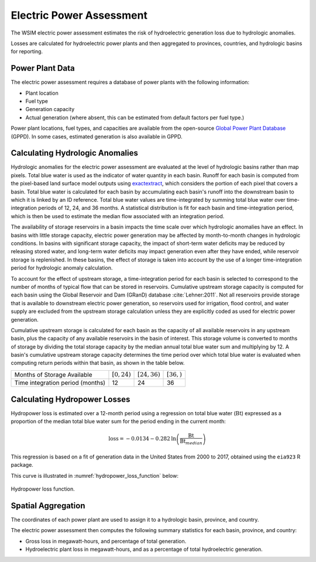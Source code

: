 Electric Power Assessment
#########################

The WSIM electric power assessment estimates the risk of hydroelectric generation loss due to hydrologic anomalies.

Losses are calculated for hydroelectric power plants and then aggregated to provinces, countries, and hydrologic basins for reporting.

Power Plant Data
^^^^^^^^^^^^^^^^

The electric power assessment requires a database of power plants with the following information:

* Plant location
* Fuel type
* Generation capacity
* Actual generation (where absent, this can be estimated from default factors per fuel type.)

Power plant locations, fuel types, and capacities are available from the open-source `Global Power Plant Database <https://github.com/wri/global-power-plant-database>`_ (GPPD). In some cases, estimated generation is also available in GPPD.

Calculating Hydrologic Anomalies
^^^^^^^^^^^^^^^^^^^^^^^^^^^^^^^^

Hydrologic anomalies for the electric power assessment are evaluated at the level of hydrologic basins rather than map pixels.
Total blue water is used as the indicator of water quantity in each basin.
Runoff for each basin is computed from the pixel-based land surface model outputs using `exactextract <https://github.com/isciences/exactextract>`_, which considers the portion of each pixel that covers a basin.
Total blue water is calculated for each basin by accumulating each basin's runoff into the downstream basin to which it is linked by an ID reference.
Total blue water values are time-integrated by summing total blue water over time-integration periods of 12, 24, and 36 months.
A statistical distribution is fit for each basin and time-integration period, which is then be used to estimate the median flow associated with an integration period.

The availability of storage reservoirs in a basin impacts the time scale over which hydrologic anomalies have an effect.
In basins with little storage capacity, electric power generation may be affected by month-to-month changes in hydrologic conditions.
In basins with significant storage capacity, the impact of short-term water deficits may be reduced by releasing stored water, and long-term water deficits may impact generation even after they have ended, while reservoir storage is replenished.
In these basins, the effect of storage is taken into account by the use of a longer time-integration period for hydrologic anomaly calculation.

To account for the effect of upstream storage, a time-integration period for each basin is selected to correspond to the number of months of typical flow that can be stored in reservoirs.
Cumulative upstream storage capacity is computed for each basin using the Global Reservoir and Dam (GRanD) database :cite:`Lehner:2011`.
Not all reservoirs provide storage that is available to downstream electric power generation, so reservoirs used for irrigation, flood control, and water supply are excluded from the upstream storage calculation unless they are explicitly coded as used for electric power generation.

Cumulative upstream storage is calculated for each basin as the capacity of all available reservoirs in any upstream basin, plus the capacity of any available reservoirs in the basin of interest.
This storage volume is converted to months of storage by dividing the total storage capacity by the median annual total blue water sum and multiplying by 12.
A basin's cumulative upstream storage capacity determines the time period over which total blue water is evaluated when computing return periods within that basin, as shown in the table below.

+--------------------------------+-----------------+------------------+---------------+
|Months of Storage Available     | :math:`[0, 24)` | :math:`[24, 36)` | :math:`[36, )`| 
+--------------------------------+-----------------+------------------+---------------+
|Time integration period (months)|               12|                24|             36|
+--------------------------------+-----------------+------------------+---------------+

Calculating Hydropower Losses
^^^^^^^^^^^^^^^^^^^^^^^^^^^^^

Hydropower loss is estimated over a 12-month period using a regression on total
blue water (:math:`\mathrm{Bt}`) expressed as a proportion of the median total
blue water sum for the period ending in the current month:

.. math::

   \mathrm{loss} = -0.0134 - 0.282 \mathrm{ln} \left( \frac{\mathrm{Bt}}{\mathrm{Bt}_{median}} \right)

This regression is based on a fit of generation data in the United States from
2000 to 2017, obtained using the ``eia923`` R package.

This curve is illustrated in :numref:`hydropower_loss_function` below:

.. figure:: /_generated/hydropower_loss_risk.svg
   :name: hydropower_loss_function
   :align: center

   Hydropower loss function.


Spatial Aggregation
^^^^^^^^^^^^^^^^^^^

The coordinates of each power plant are used to assign it to a hydrologic basin, province, and country.

The electric power assessment then computes the following summary statistics for each basin, province, and country:

* Gross loss in megawatt-hours, and percentage of total generation.
* Hydroelectric plant loss in megawatt-hours, and as a percentage of total hydroelectric generation.
